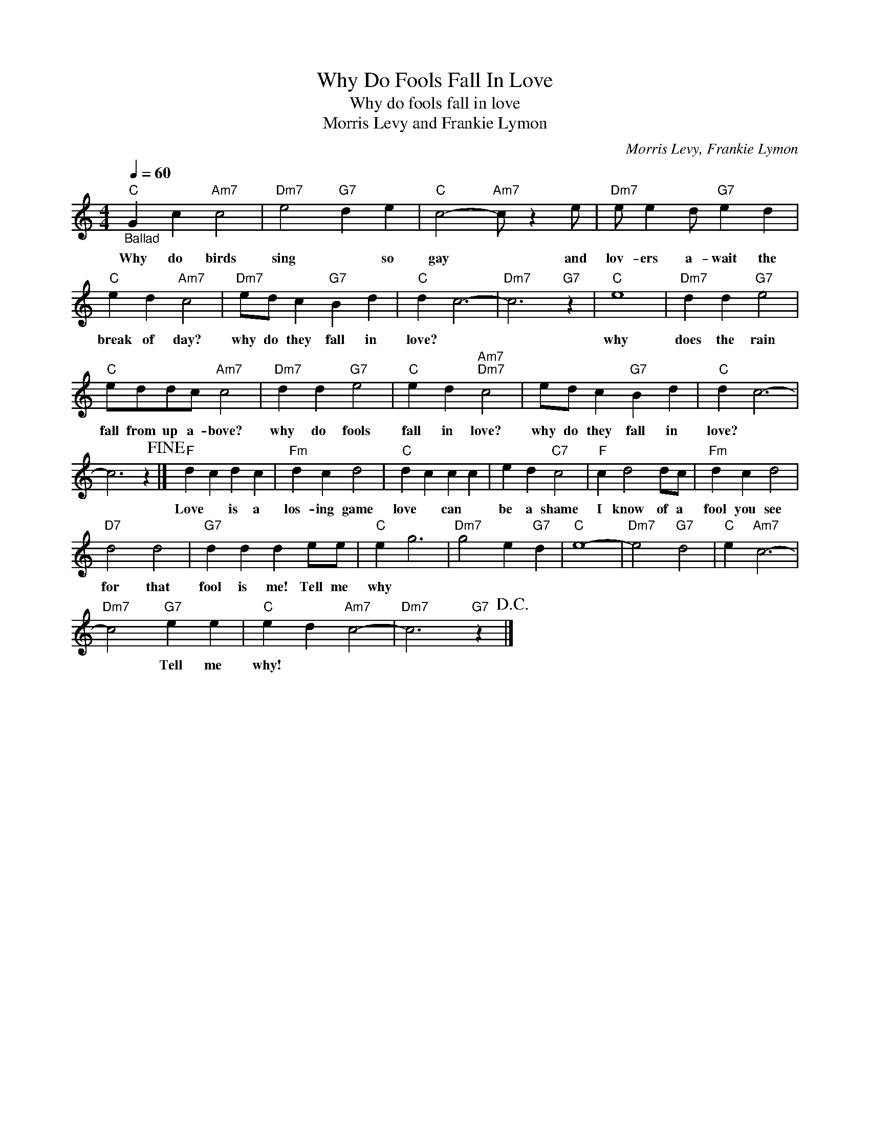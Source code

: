 X:1
T:Why Do Fools Fall In Love
T:Why do fools fall in love
T:Morris Levy and Frankie Lymon
C:Morris Levy, Frankie Lymon
Z:All Rights Reserved
L:1/4
Q:1/4=60
M:4/4
K:C
V:1 treble 
%%MIDI program 4
V:1
"C""_Ballad" G c"Am7" c2 |"Dm7" e2"G7" d e |"C" c2-"Am7" c/ z e/ |"Dm7" e/ e d/"G7" e d | %4
w: Why do birds|sing * so|gay * and|lov- ers a- wait the|
"C" e d"Am7" c2 |"Dm7" e/d/ c"G7" B d |"C" d c3- |"Dm7" c3"G7" z |"C" e4 |"Dm7" d d"G7" e2 | %10
w: break of day?|why do they fall in|love? *||why|does the rain|
"C" e/d/d/c/"Am7" c2 |"Dm7" d d"G7" e2 |"C" e d"Am7""Dm7" c2 | e/d/ c"G7" B d |"C" d c3- | %15
w: fall from up a- bove?|why do fools|fall in love?|why do they fall in|love? *|
 c3 z!fine! |]"F" d c d c |"Fm" d c d2 |"C" d c c c | e d"C7" c2 |"F" c d2 d/c/ |"Fm" d c d2 | %22
w: |Love * is a|los- ing game|love * can *|be a shame|I know of a|fool you see|
"D7" d2 d2 |"G7" d d d e/e/ |"C" e g3 |"Dm7" g2 e"G7" d |"C" e4- |"Dm7" e2"G7" d2 |"C" e"Am7" c3- | %29
w: for that|fool is me! Tell me|why *|||||
"Dm7" c2"G7" e e |"C" e d"Am7" c2- |"Dm7" c3"G7" z!D.C.! |] %32
w: * Tell me|why! * *||

